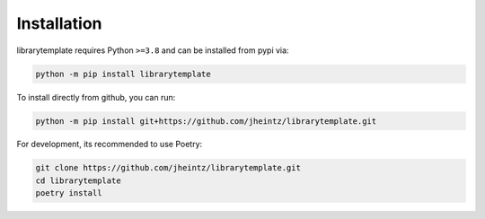 Installation
============

librarytemplate requires Python ``>=3.8`` and can be installed from pypi via:

.. code-block:: bash

   python -m pip install librarytemplate


To install directly from github, you can run:

.. code-block:: bash

   python -m pip install git+https://github.com/jheintz/librarytemplate.git

For development, its recommended to use Poetry:

.. code-block:: bash

   git clone https://github.com/jheintz/librarytemplate.git
   cd librarytemplate
   poetry install
